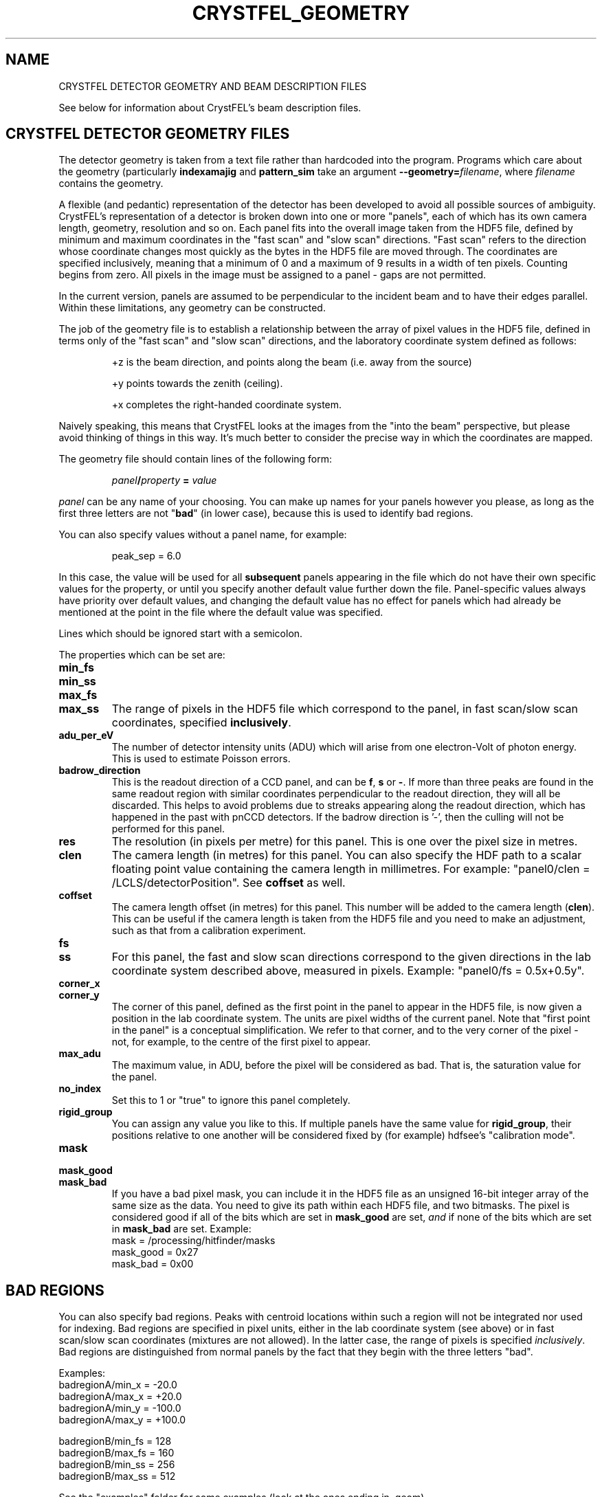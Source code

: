 .\"
.\" Geometry man page
.\"
.\" Copyright © 2012-2014 Thomas White <taw@physics.org>
.\"
.\" Part of CrystFEL - crystallography with a FEL
.\"

.TH CRYSTFEL\_GEOMETRY 5
.SH NAME
CRYSTFEL DETECTOR GEOMETRY AND BEAM DESCRIPTION FILES

See below for information about CrystFEL's beam description files.

.SH CRYSTFEL DETECTOR GEOMETRY FILES
The detector geometry is taken from a text file rather than hardcoded into the
program.  Programs which care about the geometry (particularly
\fBindexamajig\fR and \fBpattern_sim\fR take an argument
\fB--geometry=\fR\fIfilename\fR, where \fIfilename\fR contains the geometry.
.PP
A flexible (and pedantic) representation of the detector has been developed to
avoid all possible sources of ambiguity.  CrystFEL's representation of a
detector is broken down into one or more "panels", each of which has its own
camera length, geometry, resolution and so on.  Each panel fits into the overall
image taken from the HDF5 file, defined by minimum and maximum coordinates in
the "fast scan" and "slow scan" directions.  "Fast scan" refers to the direction
whose coordinate changes most quickly as the bytes in the HDF5 file are moved
through.  The coordinates are specified inclusively, meaning that a minimum of 0
and a maximum of 9 results in a width of ten pixels.  Counting begins from zero.
All pixels in the image must be assigned to a panel - gaps are not permitted.
.PP
In the current version, panels are assumed to be perpendicular to the incident
beam and to have their edges parallel.  Within these limitations, any geometry
can be constructed.

The job of the geometry file is to establish a relationship between the array
of pixel values in the HDF5 file, defined in terms only of the "fast scan" and
"slow scan" directions, and the laboratory coordinate system defined as follows:

.IP
+z is the beam direction, and points along the beam (i.e. away from the source)

.IP
+y points towards the zenith (ceiling).

.IP
+x completes the right-handed coordinate system.

.PP
Naively speaking, this means that CrystFEL looks at the images from the "into the
beam" perspective, but please avoid thinking of things in this way.  It's much
better to consider the precise way in which the coordinates are mapped.

The geometry file should contain lines of the following form:

.IP
\fIpanel\fR\fB/\fIproperty\fB = \fIvalue\fR

.PP
\fIpanel\fR can be any name of your choosing.  You can make up names for your panels however you please, as long as the first three letters are not "\fBbad\fR" (in lower case), because this is used to identify bad regions.

.PP
You can also specify values without a panel name, for example:

.IP
peak_sep = 6.0

.PP
In this case, the value will be used for all \fBsubsequent\fR panels appearing in the file which do not have their own specific values for the property, or until you specify another default value further down the file.  Panel-specific values always have priority over default values, and changing the default value has no effect for panels which had already be mentioned at the point in the file where the default value was specified.

.PP
Lines which should be ignored start with a semicolon.

.PP
The properties which can be set are:

.PD 0
.IP \fBmin_fs\fR
.IP \fBmin_ss\fR
.IP \fBmax_fs\fR
.IP \fBmax_ss\fR
.PD
The range of pixels in the HDF5 file which correspond to the panel, in fast scan/slow scan coordinates, specified \fBinclusively\fR.

.PD 0
.IP \fBadu_per_eV\fR
.PD
The number of detector intensity units (ADU) which will arise from one electron-Volt of photon energy.  This is used to estimate Poisson errors.

.PD 0
.IP \fBbadrow_direction\fR
.PD
This is the readout direction of a CCD panel, and can be \fBf\fR, \fBs\fR or \fB-\fR.
If more than three peaks are found in the same readout region with similar coordinates perpendicular to the readout direction, they will all be discarded.  This helps to avoid problems due to streaks appearing along the readout direction, which has happened in the past with pnCCD detectors.
If the badrow direction is '-', then the culling will not be performed for this panel.

.PD 0
.IP \fBres\fR
The resolution (in pixels per metre) for this panel.  This is one over the pixel size in metres.

.PD 0
.IP \fBclen\fR
.PD
The camera length (in metres) for this panel. You can also specify the HDF path to a scalar floating point value containing the camera length in millimetres.  For example: "panel0/clen = /LCLS/detectorPosition".  See \fBcoffset\fR as well.

.PD 0
.IP \fBcoffset\fR
.PD
The camera length offset (in metres) for this panel.  This number will be added to the camera length (\fBclen\fR).  This can be useful if the camera length is taken from the HDF5 file and you need to make an adjustment, such as that from a calibration experiment.

.PD 0
.IP \fBfs\fR
.IP \fBss\fR
.PD
For this panel, the fast and slow scan directions correspond to the given directions in the lab coordinate system described above, measured in pixels.  Example: "panel0/fs = 0.5x+0.5y".

.PD 0
.IP \fBcorner_x\fR
.IP \fBcorner_y\fR
.PD
The corner of this panel, defined as the first point in the panel to appear in the HDF5 file, is now given a position in the lab coordinate system. The units are pixel widths of the current panel.  Note that "first point in the panel" is a conceptual simplification.  We refer to that corner, and to the very corner of the pixel - not, for example, to the centre of the first pixel to appear.

.PD 0
.IP \fBmax_adu\fR
The maximum value, in ADU, before the pixel will be considered as bad.  That is, the saturation value for the panel.

.PD 0
.IP \fBno_index\fR
Set this to 1 or "true" to ignore this panel completely.

.PD 0
.IP \fBrigid_group\fR
You can assign any value you like to this.  If multiple panels have the same value for \fBrigid_group\fR, their positions relative to one another will be considered fixed by (for example) hdfsee's "calibration mode".

.PD 0
.IP \fBmask\fR
.IP \fBmask_good\fR
.IP \fBmask_bad\fR
.PD
If you have a bad pixel mask, you can include it in the HDF5 file as an unsigned 16-bit integer array of the same size as the data.  You need to give its path within each HDF5 file, and two bitmasks.  The pixel is considered good if all of the bits which are set in \fBmask_good\fR are set, \fIand\fR if none of the bits which are set in \fBmask_bad\fR are set. Example:
.br
mask = /processing/hitfinder/masks
.br
mask_good = 0x27
.br
mask_bad = 0x00


.SH BAD REGIONS

You can also specify bad regions.  Peaks with centroid locations within such a region will not be integrated nor used for indexing.  Bad regions are specified in pixel units, either in the lab coordinate system (see above) or in fast scan/slow scan coordinates (mixtures are not allowed).   In the latter case, the range of pixels is specified \fIinclusively\fR.  Bad regions are distinguished from normal panels by the fact that they begin with the three letters "bad".

Examples:
.br
.br
badregionA/min_x = -20.0
.br
badregionA/max_x = +20.0
.br
badregionA/min_y = -100.0
.br
badregionA/max_y = +100.0

.br
badregionB/min_fs = 128
.br
badregionB/max_fs = 160
.br
badregionB/min_ss = 256
.br
badregionB/max_ss = 512


.PP
See the "examples" folder for some examples (look at the ones ending in .geom).

.SH CRYSTFEL BEAM DESCRIPTION FILES
CrystFEL beam description files, usually given with \fB--beam=\fR\fIfilename\fR,
describe the beam parameters.  The syntax of each line in the beam file is simply this:

.IP
\fIparameter\fB = \fIvalue\fR

.PP
The possible parameters are:

.PD 0
.IP \fBbeam/fluence\fR
.PD
The number of photons per pulse.

.PD 0
.IP \fBbeam/radius\fR
.PD
The radius of X-ray beam, in metres.

.PD 0
.IP \fBbeam/photon_energy\fR
.PD
The photon energy in electron-Volts, or an HDF5 path to a stored wavelength value, also in eV.

.PD 0
.IP \fBbeam/bandwidth\fR
.PD
Bandwidth: FWHM(wavelength) over wavelength.  Note: current simulation code just uses a rectangular distribution with this as its (full) width.

.PD 0
.IP \fBbeam/divergence\fR
Beam divergence (full convergence angle, \fBnot\fR the half-angle) in radians.

.PD 0
.IP \fBprofile_radius\fR
.PD
Reciprocal space 3D profile radius in m^-1.  A sphere of this radius surrounds each reciprocal space, and if any part of the sphere is inside the excited volume of reciprocal space, the reflection will be predicted.  You can change the prediction of spots by altering this value - larger numbers give more spots;

.PP
The parameters \fBbeam/fluence\fR and \fBbeam/radius\fR are only relevant when simulations, e.g. with pattern_sim.  \fBbeam/bandwidth\fR, \fBbeam/divergence\fR and \fBprofile_radius\fR affect which spots are predicted for the final stages of integration.

.SH AUTHOR
This page was written by Thomas White.

.SH REPORTING BUGS
Report bugs to <taw@physics.org>, or visit <http://www.desy.de/~twhite/crystfel>.

.SH COPYRIGHT AND DISCLAIMER
Copyright © 2012-2014 Deutsches Elektronen-Synchrotron DESY, a research centre of the Helmholtz Association.
.P
CrystFEL is free software: you can redistribute it and/or modify it under the terms of the GNU General Public License as published by the Free Software Foundation, either version 3 of the License, or (at your option) any later version.
.P
CrystFEL is distributed in the hope that it will be useful, but WITHOUT ANY WARRANTY; without even the implied warranty of MERCHANTABILITY or FITNESS FOR A PARTICULAR PURPOSE.  See the GNU General Public License for more details.
.P
You should have received a copy of the GNU General Public License along with CrystFEL.  If not, see <http://www.gnu.org/licenses/>.

.SH SEE ALSO
.BR crystfel (7),
.BR pattern_sim (1),
.BR indexamajig (1)
